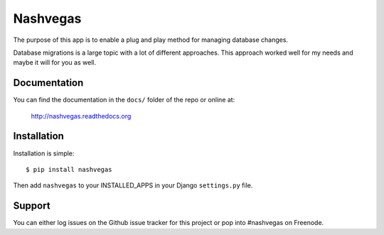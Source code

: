 =========
Nashvegas
=========

The purpose of this app is to enable a plug and play method for managing
database changes.

Database migrations is a large topic with a lot of different approaches.  This
approach worked well for my needs and maybe it will for you as well.


Documentation
-------------

You can find the documentation in the ``docs/`` folder of the repo or online at:

    http://nashvegas.readthedocs.org


Installation
------------

Installation is simple::

    $ pip install nashvegas

Then add ``nashvegas`` to your INSTALLED_APPS in your Django ``settings.py``
file.


Support
-------

You can either log issues on the Github issue tracker for this project or pop
into #nashvegas on Freenode.

